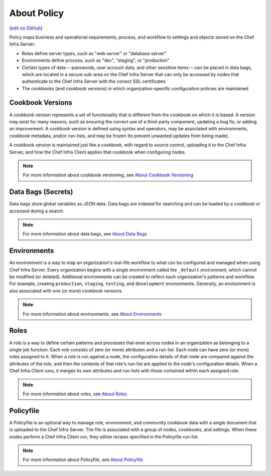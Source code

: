 =====================================================
About Policy
=====================================================
`[edit on GitHub] <https://github.com/chef/chef-web-docs/blob/master/chef_master/source/policy.rst>`__

.. tag policy_summary

Policy maps business and operational requirements, process, and workflow to settings and objects stored on the Chef Infra Server:

* Roles define server types, such as "web server" or "database server"
* Environments define process, such as "dev", "staging", or "production"
* Certain types of data---passwords, user account data, and other sensitive items---can be placed in data bags, which are located in a secure sub-area on the Chef Infra Server that can only be accessed by nodes that authenticate to the Chef Infra Server with the correct SSL certificates
* The cookbooks (and cookbook versions) in which organization-specific configuration policies are maintained

.. end_tag

Cookbook Versions
=====================================================
.. tag cookbooks_version

A cookbook version represents a set of functionality that is different from the cookbook on which it is based. A version may exist for many reasons, such as ensuring the correct use of a third-party component, updating a bug fix, or adding an improvement. A cookbook version is defined using syntax and operators, may be associated with environments, cookbook metadata, and/or run-lists, and may be frozen (to prevent unwanted updates from being made).

A cookbook version is maintained just like a cookbook, with regard to source control, uploading it to the Chef Infra Server, and how the Chef Infra Client applies that cookbook when configuring nodes.

.. end_tag

.. note:: For more information about cookbook versioning, see `About Cookbook Versioning </cookbook_versioning.html>`__

Data Bags (Secrets)
=====================================================
.. tag data_bag

Data bags store global variables as JSON data. Data bags are indexed for searching and can be loaded by a cookbook or accessed during a search.

.. end_tag

.. note:: For more information about data bags, see `About Data Bags </data_bags.html>`__

Environments
=====================================================
.. tag environment

An environment is a way to map an organization's real-life workflow to what can be configured and managed when using Chef Infra Server. Every organization begins with a single environment called the ``_default`` environment, which cannot be modified (or deleted). Additional environments can be created to reflect each organization's patterns and workflow. For example, creating ``production``, ``staging``, ``testing``, and ``development`` environments. Generally, an environment is also associated with one (or more) cookbook versions.

.. end_tag

.. note:: For more information about environments, see `About Environments </environments.html>`__

Roles
=====================================================
.. tag role

A role is a way to define certain patterns and processes that exist across nodes in an organization as belonging to a single job function. Each role consists of zero (or more) attributes and a run-list. Each node can have zero (or more) roles assigned to it. When a role is run against a node, the configuration details of that node are compared against the attributes of the role, and then the contents of that role's run-list are applied to the node's configuration details. When a Chef Infra Client runs, it merges its own attributes and run-lists with those contained within each assigned role.

.. end_tag

.. note:: For more information about roles, see `About Roles </roles.html>`__

Policyfile
=====================================================
.. tag policyfile_summary

A Policyfile is an optional way to manage role, environment, and community cookbook data with a single document that is uploaded to the Chef Infra Server. The file is associated with a group of nodes, cookbooks, and settings. When these nodes perform a Chef Infra Client run, they utilize recipes specified in the Policyfile run-list.

.. end_tag

.. note:: For more information about Policyfile, see `About Policyfile </policyfile.html>`__
